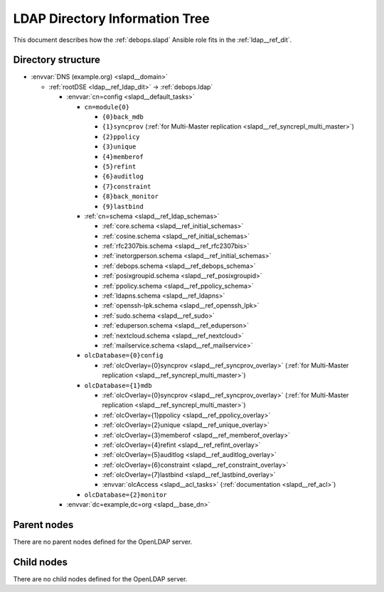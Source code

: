 .. _slapd__ref_ldap_dit:

LDAP Directory Information Tree
===============================

This document describes how the :ref:`debops.slapd` Ansible role fits in the
:ref:`ldap__ref_dit`.


Directory structure
-------------------

- :envvar:`DNS (example.org) <slapd__domain>`

  - :ref:`rootDSE <ldap__ref_ldap_dit>` -> :ref:`debops.ldap`

    - :envvar:`cn=config <slapd__default_tasks>`

      - ``cn=module{0}``

        - ``{0}back_mdb``

        - ``{1}syncprov`` (:ref:`for Multi-Master replication <slapd__ref_syncrepl_multi_master>`)

        - ``{2}ppolicy``

        - ``{3}unique``

        - ``{4}memberof``

        - ``{5}refint``

        - ``{6}auditlog``

        - ``{7}constraint``

        - ``{8}back_monitor``

        - ``{9}lastbind``

      - :ref:`cn=schema <slapd__ref_ldap_schemas>`

        - :ref:`core.schema <slapd__ref_initial_schemas>`

        - :ref:`cosine.schema <slapd__ref_initial_schemas>`

        - :ref:`rfc2307bis.schema <slapd__ref_rfc2307bis>`

        - :ref:`inetorgperson.schema <slapd__ref_initial_schemas>`

        - :ref:`debops.schema <slapd__ref_debops_schema>`

        - :ref:`posixgroupid.schema <slapd__ref_posixgroupid>`

        - :ref:`ppolicy.schema <slapd__ref_ppolicy_schema>`

        - :ref:`ldapns.schema <slapd__ref_ldapns>`

        - :ref:`openssh-lpk.schema <slapd__ref_openssh_lpk>`

        - :ref:`sudo.schema <slapd__ref_sudo>`

        - :ref:`eduperson.schema <slapd__ref_eduperson>`

        - :ref:`nextcloud.schema <slapd__ref_nextcloud>`

        - :ref:`mailservice.schema <slapd__ref_mailservice>`

      - ``olcDatabase={0}config``

        - :ref:`olcOverlay={0}syncprov <slapd__ref_syncprov_overlay>` (:ref:`for Multi-Master replication <slapd__ref_syncrepl_multi_master>`)

      - ``olcDatabase={1}mdb``

        - :ref:`olcOverlay={0}syncprov <slapd__ref_syncprov_overlay>` (:ref:`for Multi-Master replication <slapd__ref_syncrepl_multi_master>`)

        - :ref:`olcOverlay={1}ppolicy <slapd__ref_ppolicy_overlay>`

        - :ref:`olcOverlay={2}unique <slapd__ref_unique_overlay>`

        - :ref:`olcOverlay={3}memberof <slapd__ref_memberof_overlay>`

        - :ref:`olcOverlay={4}refint <slapd__ref_refint_overlay>`

        - :ref:`olcOverlay={5}auditlog <slapd__ref_auditlog_overlay>`

        - :ref:`olcOverlay={6}constraint <slapd__ref_constraint_overlay>`

        - :ref:`olcOverlay={7}lastbind <slapd__ref_lastbind_overlay>`

        - :envvar:`olcAccess <slapd__acl_tasks>` (:ref:`documentation <slapd__ref_acl>`)

      - ``olcDatabase={2}monitor``

    - :envvar:`dc=example,dc=org <slapd__base_dn>`


Parent nodes
------------

There are no parent nodes defined for the OpenLDAP server.

Child nodes
-----------

There are no child nodes defined for the OpenLDAP server.
